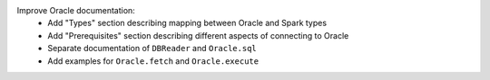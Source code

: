 Improve Oracle documentation:
  * Add "Types" section describing mapping between Oracle and Spark types
  * Add "Prerequisites" section describing different aspects of connecting to Oracle
  * Separate documentation of ``DBReader`` and ``Oracle.sql``
  * Add examples for ``Oracle.fetch`` and ``Oracle.execute``
